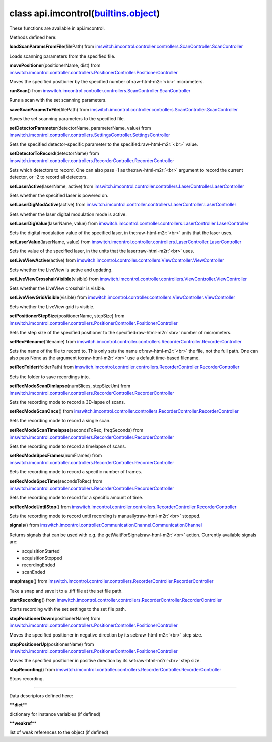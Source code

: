 .. role:: raw-html-m2r(raw)
   :format: html


class **api.imcontrol**\ (\ `builtins.object <builtins.html#object>`_\ )  
----------------------------------------------------------------------------

These functions are available in api.imcontrol.  

Methods defined here:  

**loadScanParamsFromFile**\ (filePath) from
`imswitch.imcontrol.controller.controllers.ScanController.ScanController <imswitch.imcontrol.controller.controllers.ScanController.html#ScanController>`_

Loads scanning parameters from the specified file.

**movePositioner**\ (positionerName, dist) from
`imswitch.imcontrol.controller.controllers.PositionerController.PositionerController <imswitch.imcontrol.controller.controllers.PositionerController.html#PositionerController>`_

Moves the specified positioner by the specified number of\ :raw-html-m2r:`<br>`
micrometers.

**runScan**\ () from
`imswitch.imcontrol.controller.controllers.ScanController.ScanController <imswitch.imcontrol.controller.controllers.ScanController.html#ScanController>`_

Runs a scan with the set scanning parameters.

**saveScanParamsToFile**\ (filePath) from
`imswitch.imcontrol.controller.controllers.ScanController.ScanController <imswitch.imcontrol.controller.controllers.ScanController.html#ScanController>`_

Saves the set scanning parameters to the specified file.

**setDetectorParameter**\ (detectorName, parameterName, value) from
`imswitch.imcontrol.controller.controllers.SettingsController.SettingsController <imswitch.imcontrol.controller.controllers.SettingsController.html#SettingsController>`_

Sets the specified detector-specific parameter to the specified\ :raw-html-m2r:`<br>`
value.

**setDetectorToRecord**\ (detectorName) from
`imswitch.imcontrol.controller.controllers.RecorderController.RecorderController <imswitch.imcontrol.controller.controllers.RecorderController.html#RecorderController>`_

Sets which detectors to record. One can also pass -1 as the\ :raw-html-m2r:`<br>`
argument to record the current detector, or -2 to record all detectors.

**setLaserActive**\ (laserName, active) from
`imswitch.imcontrol.controller.controllers.LaserController.LaserController <imswitch.imcontrol.controller.controllers.LaserController.html#LaserController>`_

Sets whether the specified laser is powered on.

**setLaserDigModActive**\ (active) from
`imswitch.imcontrol.controller.controllers.LaserController.LaserController <imswitch.imcontrol.controller.controllers.LaserController.html#LaserController>`_

Sets whether the laser digital modulation mode is active.

**setLaserDigValue**\ (laserName, value) from
`imswitch.imcontrol.controller.controllers.LaserController.LaserController <imswitch.imcontrol.controller.controllers.LaserController.html#LaserController>`_

Sets the digital modulation value of the specified laser, in the\ :raw-html-m2r:`<br>`
units that the laser uses.

**setLaserValue**\ (laserName, value) from
`imswitch.imcontrol.controller.controllers.LaserController.LaserController <imswitch.imcontrol.controller.controllers.LaserController.html#LaserController>`_

Sets the value of the specified laser, in the units that the laser\ :raw-html-m2r:`<br>`
uses.

**setLiveViewActive**\ (active) from
`imswitch.imcontrol.controller.controllers.ViewController.ViewController <imswitch.imcontrol.controller.controllers.ViewController.html#ViewController>`_

Sets whether the LiveView is active and updating.

**setLiveViewCrosshairVisible**\ (visible) from
`imswitch.imcontrol.controller.controllers.ViewController.ViewController <imswitch.imcontrol.controller.controllers.ViewController.html#ViewController>`_

Sets whether the LiveView crosshair is visible.

**setLiveViewGridVisible**\ (visible) from
`imswitch.imcontrol.controller.controllers.ViewController.ViewController <imswitch.imcontrol.controller.controllers.ViewController.html#ViewController>`_

Sets whether the LiveView grid is visible.

**setPositionerStepSize**\ (positionerName, stepSize) from
`imswitch.imcontrol.controller.controllers.PositionerController.PositionerController <imswitch.imcontrol.controller.controllers.PositionerController.html#PositionerController>`_

Sets the step size of the specified positioner to the specified\ :raw-html-m2r:`<br>`
number of micrometers.

**setRecFilename**\ (filename) from
`imswitch.imcontrol.controller.controllers.RecorderController.RecorderController <imswitch.imcontrol.controller.controllers.RecorderController.html#RecorderController>`_

Sets the name of the file to record to. This only sets the name of\ :raw-html-m2r:`<br>`
the file, not the full path. One can also pass None as the argument to\ :raw-html-m2r:`<br>`
use a default time-based filename.

**setRecFolder**\ (folderPath) from
`imswitch.imcontrol.controller.controllers.RecorderController.RecorderController <imswitch.imcontrol.controller.controllers.RecorderController.html#RecorderController>`_

Sets the folder to save recordings into.

**setRecModeScanDimlapse**\ (numSlices, stepSizeUm) from
`imswitch.imcontrol.controller.controllers.RecorderController.RecorderController <imswitch.imcontrol.controller.controllers.RecorderController.html#RecorderController>`_

Sets the recording mode to record a 3D-lapse of scans.

**setRecModeScanOnce**\ () from
`imswitch.imcontrol.controller.controllers.RecorderController.RecorderController <imswitch.imcontrol.controller.controllers.RecorderController.html#RecorderController>`_

Sets the recording mode to record a single scan.

**setRecModeScanTimelapse**\ (secondsToRec, freqSeconds) from
`imswitch.imcontrol.controller.controllers.RecorderController.RecorderController <imswitch.imcontrol.controller.controllers.RecorderController.html#RecorderController>`_

Sets the recording mode to record a timelapse of scans.

**setRecModeSpecFrames**\ (numFrames) from
`imswitch.imcontrol.controller.controllers.RecorderController.RecorderController <imswitch.imcontrol.controller.controllers.RecorderController.html#RecorderController>`_

Sets the recording mode to record a specific number of frames.

**setRecModeSpecTime**\ (secondsToRec) from
`imswitch.imcontrol.controller.controllers.RecorderController.RecorderController <imswitch.imcontrol.controller.controllers.RecorderController.html#RecorderController>`_

Sets the recording mode to record for a specific amount of time.

**setRecModeUntilStop**\ () from
`imswitch.imcontrol.controller.controllers.RecorderController.RecorderController <imswitch.imcontrol.controller.controllers.RecorderController.html#RecorderController>`_

Sets the recording mode to record until recording is manually\ :raw-html-m2r:`<br>`
stopped.

**signals**\ () from
`imswitch.imcontrol.controller.CommunicationChannel.CommunicationChannel <imswitch.imcontrol.controller.CommunicationChannel.html#CommunicationChannel>`_

Returns signals that can be used with e.g. the getWaitForSignal\ :raw-html-m2r:`<br>`
action. Currently available signals are:  


* acquisitionStarted  
* acquisitionStopped  
* recordingEnded  
* scanEnded

**snapImage**\ () from
`imswitch.imcontrol.controller.controllers.RecorderController.RecorderController <imswitch.imcontrol.controller.controllers.RecorderController.html#RecorderController>`_

Take a snap and save it to a .tiff file at the set file path.

**startRecording**\ () from
`imswitch.imcontrol.controller.controllers.RecorderController.RecorderController <imswitch.imcontrol.controller.controllers.RecorderController.html#RecorderController>`_

Starts recording with the set settings to the set file path.

**stepPositionerDown**\ (positionerName) from
`imswitch.imcontrol.controller.controllers.PositionerController.PositionerController <imswitch.imcontrol.controller.controllers.PositionerController.html#PositionerController>`_

Moves the specified positioner in negative direction by its set\ :raw-html-m2r:`<br>`
step size.

**stepPositionerUp**\ (positionerName) from
`imswitch.imcontrol.controller.controllers.PositionerController.PositionerController <imswitch.imcontrol.controller.controllers.PositionerController.html#PositionerController>`_

Moves the specified positioner in positive direction by its set\ :raw-html-m2r:`<br>`
step size.

**stopRecording**\ () from
`imswitch.imcontrol.controller.controllers.RecorderController.RecorderController <imswitch.imcontrol.controller.controllers.RecorderController.html#RecorderController>`_

Stops recording.

----

Data descriptors defined here:  

**\ **dict**\ **

dictionary for instance variables (if defined)

**\ **weakref**\ **

list of weak references to the object (if defined)
